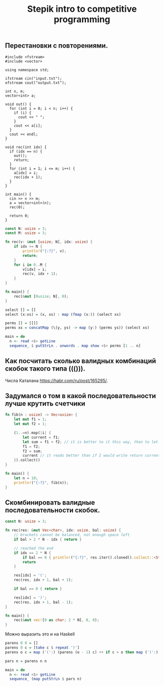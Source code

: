 #+TITLE: Stepik intro to competitive programming

** Перестановки с повторениями.

#+begin_src c++
#include <fstream>
#include <vector>

using namespace std;

ifstream cin("input.txt");
ofstream cout("output.txt");

int n, m;
vector<int> a;

void out() {
  for (int i = 0; i < n; i++) {
    if (i) {
      cout << " ";
    }
    cout << a[i];
  }
  cout << endl;
}

void rec(int idx) {
  if (idx == n) {
    out();
    return;
  }
  for (int i = 1; i <= m; i++) {
    a[idx] = i;
    rec(idx + 1);
  }
}

int main() {
  cin >> n >> m;
  a = vector<int>(n);
  rec(0);

  return 0;
}
#+end_src


#+begin_src rust
const N: usize = 3;
const M: usize = 3;

fn rec(v: &mut [usize; N], idx: usize) {
    if idx >= N {
        println!("{:?}", v);
        return;
    }
    for i in 0..M {
        v[idx] = i;
        rec(v, idx + 1);
    }
}

fn main() {
    rec(&mut [0usize; N], 0);
}
#+end_src


#+begin_src haskell
select [] = []
select (x:xs) = (x, xs) : map (fmap (x:)) (select xs)

perms [] = [[]]
perms xs = concatMap (\(y, ys) -> map (y:) (perms ys)) (select xs)

main = do
  n <- read <$> getLine
  sequence_ $ putStrLn . unwords . map show <$> perms [1 .. n]
#+end_src


** Как посчитать сколько валидных комбинаций скобок такого типа ((())).
Числа Каталана https://habr.com/ru/post/165295/.


** Задумался о том в какой последовательности лучше крутить счетчики
#+begin_src rust
fn fib(n : usize) -> Vec<usize> {
    let mut f1 = 1;
    let mut f2 = 1;

    (1..=n).map(|i| {
        let current = f1;
        let sum = f1 + f2; // it is better to it this way, than to let tmp = f2; f2 = f1 + f2; f1 = tmp. Why it is better? I don't know. I think it describes idea better.
        f1 = f2;
        f2 = sum;
        current // it reads better than if I would write return current above. Because reading flow works this way, I expect to return the last instruction.
    }).collect()
}

fn main() {
    let n = 10;
    println!("{:?}", fib(n));
}
#+end_src

** Скомбинировать валидные последовательности скобок.
#+begin_src rust
const N: usize = 3;

fn rec(res: &mut Vec<char>, idx: usize, bal: usize) {
    // brackets cannot be balanced, not enough space left
    if bal > 2 * N - idx { return }

    // reached the end
    if idx == 2 * N {
        if bal == 0 { println!("{:?}", res.iter().cloned().collect::<String>()) }
        return
    }

    res[idx] = '(';
    rec(res, idx + 1, bal + 1);

    if bal == 0 { return }

    res[idx] = ')';
    rec(res, idx + 1, bal - 1);
}

fn main() {
    rec(&mut vec![0 as char; 2 * N], 0, 0);
}
#+end_src

#+RESULTS:
: "((()))"
: "(()())"
: "(())()"
: "()(())"
: "()()()"

Можно выразить это и на Haskell

#+begin_src haskell
parens 0 0 = []
parens 0 c = [take c $ repeat ')']
parens o c = map ('(':) (parens (o - 1) c) ++ if c > o then map (')':) (parens o (c - 1)) else []

pars n = parens n n

main = do
  n <- read <$> getLine
  sequence_ (map putStrLn $ pars n)
#+end_src
